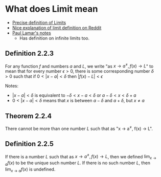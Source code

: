 * What does Limit mean

- [[https://en.wikipedia.org/wiki/(%CE%B5,_%CE%B4)-definition_of_limit#Precise_statement_for_real_valued_functions][Precise definition of Limits]]  
- [[https://www.reddit.com/r/math/comments/53bdd0/can_someone_eli5_the_formal_definition_of_a_limit/d7rpcmy/][Nice explanation of limit definition on Reddit]]
- [[https://tutorial.math.lamar.edu/Classes/CalcI/DefnOfLimit.aspx][Paul Lamar's notes]]
  - Has definition on infinite limits too.

** Definition 2.2.3

For any function $f$ and numbers $a$ and $L$, we write "as $x \to
a^{\neq}, f(x) \to L$" to mean that for every number $\epsilon > 0$,
there is some corresponding number $\delta > 0$ such that if $0 < |x -
a| < \delta$ then $|f(x) - L| < \epsilon$

Notes:

- $|x-a| < \delta$ is equivalent to $-\delta < x - a < \delta$ or $a -
  \delta < x < \delta + a$
- $0 < |x-a| < \delta$ means that $x$ is between $a-\delta$ and $a +
  \delta$, but $x \neq a$

** Theorem 2.2.4

There cannot be more than one number $L$ such that as "x \to a^{\neq},
f(x) \to L".

** Definition 2.2.5

If there is a number $L$ such that as $x \to a^{\neq}, f(x) \to L$,
then we defined $\lim_{x \to a} f(x)$ to be the unique such number
$L$. If there is no such number $L$, then $\lim_{x \to a} f(x)$ is
undefined.

